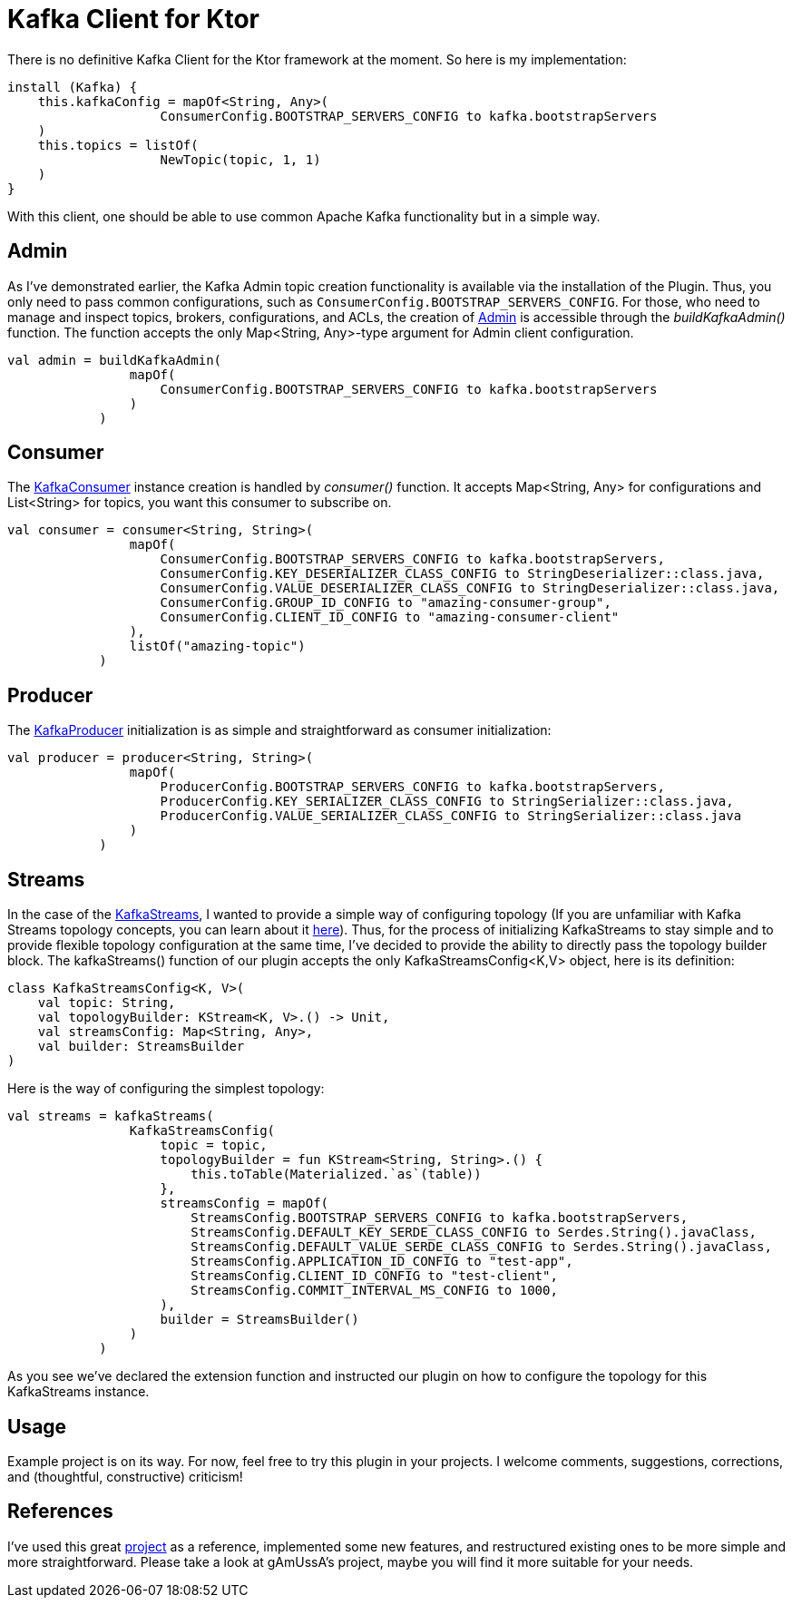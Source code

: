 = Kafka Client for Ktor

There is no definitive Kafka Client for the Ktor framework at the moment.
So here is my implementation:

[source,kotlin]
----
install (Kafka) {
    this.kafkaConfig = mapOf<String, Any>(
                    ConsumerConfig.BOOTSTRAP_SERVERS_CONFIG to kafka.bootstrapServers
    )
    this.topics = listOf(
                    NewTopic(topic, 1, 1)
    )
}
----

With this client, one should be able to use common Apache Kafka functionality but in a simple way.

== Admin

As I've demonstrated earlier, the Kafka Admin topic creation functionality is available via the installation of the Plugin.
Thus, you only need to pass common configurations, such as `ConsumerConfig.BOOTSTRAP_SERVERS_CONFIG`.
For those, who need to manage and inspect topics, brokers, configurations, and ACLs, the creation of https://kafka.apache.org/24/javadoc/index.html?org/apache/kafka/clients/admin/Admin.html[Admin]
is accessible through the _buildKafkaAdmin()_ function.
The function accepts the only Map<String, Any>-type argument for Admin client configuration.

[source,kotlin]
----
val admin = buildKafkaAdmin(
                mapOf(
                    ConsumerConfig.BOOTSTRAP_SERVERS_CONFIG to kafka.bootstrapServers
                )
            )
----

== Consumer

The https://kafka.apache.org/26/javadoc/index.html?org/apache/kafka/clients/consumer/KafkaConsumer.html[KafkaConsumer] instance creation is handled by _consumer()_ function.
It accepts Map<String, Any> for configurations and List<String> for topics, you want this consumer to subscribe on.

[source,kotlin]
----
val consumer = consumer<String, String>(
                mapOf(
                    ConsumerConfig.BOOTSTRAP_SERVERS_CONFIG to kafka.bootstrapServers,
                    ConsumerConfig.KEY_DESERIALIZER_CLASS_CONFIG to StringDeserializer::class.java,
                    ConsumerConfig.VALUE_DESERIALIZER_CLASS_CONFIG to StringDeserializer::class.java,
                    ConsumerConfig.GROUP_ID_CONFIG to "amazing-consumer-group",
                    ConsumerConfig.CLIENT_ID_CONFIG to "amazing-consumer-client"
                ),
                listOf("amazing-topic")
            )
----

== Producer

The https://kafka.apache.org/10/javadoc/index.html?org/apache/kafka/clients/producer/KafkaProducer.html[KafkaProducer] initialization is as simple and straightforward as consumer initialization:

[source,kotlin]
----
val producer = producer<String, String>(
                mapOf(
                    ProducerConfig.BOOTSTRAP_SERVERS_CONFIG to kafka.bootstrapServers,
                    ProducerConfig.KEY_SERIALIZER_CLASS_CONFIG to StringSerializer::class.java,
                    ProducerConfig.VALUE_SERIALIZER_CLASS_CONFIG to StringSerializer::class.java
                )
            )
----

== Streams

In the case of the https://kafka.apache.org/23/javadoc/org/apache/kafka/streams/KafkaStreams.html[KafkaStreams], I wanted to provide a simple way of configuring topology (If you are unfamiliar with Kafka Streams topology concepts, you can learn about it https://kafka.apache.org/34/documentation/streams/core-concepts[here]).
Thus, for the process of initializing KafkaStreams to stay simple and to provide flexible topology configuration at the same time, I've decided to provide the ability to directly pass the topology builder block.
The kafkaStreams() function of our plugin accepts the only KafkaStreamsConfig<K,V> object, here is its definition:

[source,kotlin]
----
class KafkaStreamsConfig<K, V>(
    val topic: String,
    val topologyBuilder: KStream<K, V>.() -> Unit,
    val streamsConfig: Map<String, Any>,
    val builder: StreamsBuilder
)
----

Here is the way of configuring the simplest topology:

[source,kotlin]
----
val streams = kafkaStreams(
                KafkaStreamsConfig(
                    topic = topic,
                    topologyBuilder = fun KStream<String, String>.() {
                        this.toTable(Materialized.`as`(table))
                    },
                    streamsConfig = mapOf(
                        StreamsConfig.BOOTSTRAP_SERVERS_CONFIG to kafka.bootstrapServers,
                        StreamsConfig.DEFAULT_KEY_SERDE_CLASS_CONFIG to Serdes.String().javaClass,
                        StreamsConfig.DEFAULT_VALUE_SERDE_CLASS_CONFIG to Serdes.String().javaClass,
                        StreamsConfig.APPLICATION_ID_CONFIG to "test-app",
                        StreamsConfig.CLIENT_ID_CONFIG to "test-client",
                        StreamsConfig.COMMIT_INTERVAL_MS_CONFIG to 1000,
                    ),
                    builder = StreamsBuilder()
                )
            )
----

As you see we've declared the extension function and instructed our plugin on how to configure the topology for this KafkaStreams instance.

== Usage

Example project is on its way.
For now, feel free to try this plugin in your projects.
I welcome comments, suggestions, corrections, and (thoughtful, constructive) criticism!

== References

I've used this great https://github.com/gAmUssA/ktor-kafka[project] as a reference, implemented some new features, and restructured existing ones to be more simple and more straightforward.
Please take a look at gAmUssA's project, maybe you will find it more suitable for your needs.
